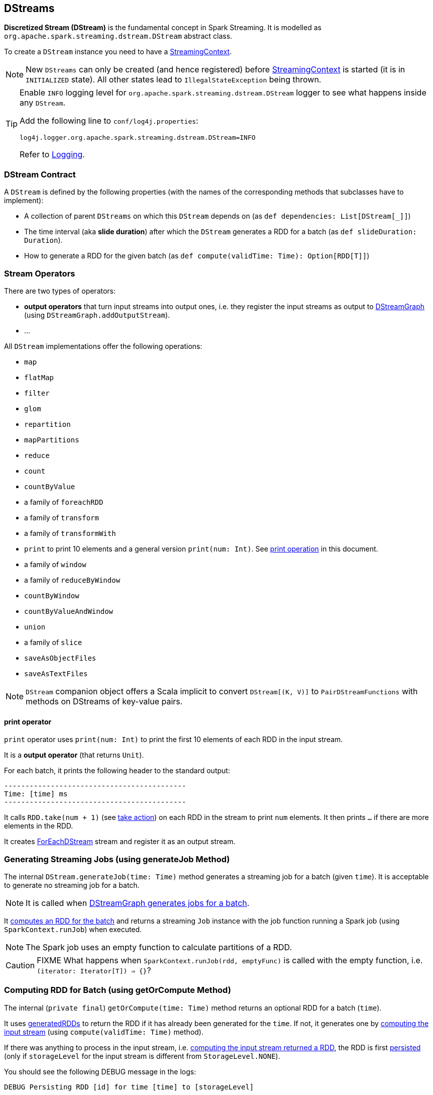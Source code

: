 == DStreams

*Discretized Stream (DStream)* is the fundamental concept in Spark Streaming. It is modelled as `org.apache.spark.streaming.dstream.DStream` abstract class.

To create a `DStream` instance you need to have a  link:spark-streaming-streamingcontext.adoc[StreamingContext].

NOTE: New `DStreams` can only be created (and hence registered) before link:spark-streaming-streamingcontext.adoc[StreamingContext] is started (it is in `INITIALIZED` state). All other states lead to `IllegalStateException` being thrown.

[TIP]
====
Enable `INFO` logging level for `org.apache.spark.streaming.dstream.DStream` logger to see what happens inside any `DStream`.

Add the following line to `conf/log4j.properties`:

```
log4j.logger.org.apache.spark.streaming.dstream.DStream=INFO
```

Refer to link:spark-logging.adoc[Logging].
====

=== [[contract]] DStream Contract

A `DStream` is defined by the following properties (with the names of the corresponding methods that subclasses have to implement):

* A collection of parent `DStreams` on which this `DStream` depends on (as `def dependencies: List[DStream[_]]`)

* The time interval (aka *slide duration*) after which the `DStream` generates a RDD for a batch (as `def slideDuration: Duration`).

* How to generate a RDD for the given batch (as `def compute(validTime: Time): Option[RDD[T]]`)

=== [[operators]] Stream Operators

There are two types of operators:

* *output operators* that turn input streams into output ones, i.e. they register the input streams as output to <<DStreamGraph, DStreamGraph>> (using `DStreamGraph.addOutputStream`).
* ...

All `DStream` implementations offer the following operations:

* `map`
* `flatMap`
* `filter`
* `glom`
* `repartition`
* `mapPartitions`
* `reduce`
* `count`
* `countByValue`
* a family of `foreachRDD`
* a family of `transform`
* a family of `transformWith`
* `print` to print 10 elements and a general version `print(num: Int)`. See <<print, print operation>> in this document.
* a family of `window`
* a family of `reduceByWindow`
* `countByWindow`
* `countByValueAndWindow`
* `union`
* a family of `slice`
* `saveAsObjectFiles`
* `saveAsTextFiles`

NOTE: `DStream` companion object offers a Scala implicit to convert `DStream[(K, V)]` to `PairDStreamFunctions` with methods on DStreams of key-value pairs.

==== [[print]] print operator

`print` operator uses `print(num: Int)` to print the first 10  elements of each RDD in the input stream.

It is a *output operator* (that returns `Unit`).

For each batch, it prints the following header to the standard output:

```
-------------------------------------------
Time: [time] ms
-------------------------------------------
```

It calls `RDD.take(num + 1)` (see link:spark-rdd-operations.adoc#actions[take action]) on each RDD in the stream to print `num` elements. It then prints `...` if there are more elements in the RDD.

It creates link:spark-streaming-foreachdstreams.adoc[ForEachDStream] stream and register it as an output stream.

=== [[generateJob]] Generating Streaming Jobs (using generateJob Method)

The internal `DStream.generateJob(time: Time)` method generates a streaming job for a batch (given `time`). It is acceptable to generate no streaming job for a batch.

NOTE: It is called when <<DStreamGraph-generateJobs, DStreamGraph generates jobs for a batch>>.

It <<getOrCompute, computes an RDD for the batch>> and returns a streaming `Job` instance with the job function running a Spark job (using `SparkContext.runJob`) when executed.

NOTE: The Spark job uses an empty function to calculate partitions of a RDD.

CAUTION: FIXME What happens when `SparkContext.runJob(rdd, emptyFunc)` is called with the empty function, i.e. `(iterator: Iterator[T]) => {}`?

=== [[getOrCompute]] Computing RDD for Batch (using getOrCompute Method)

The internal (`private final`) `getOrCompute(time: Time)` method returns an optional RDD for a batch (`time`).

It uses <<internal-registries, generatedRDDs>> to return the RDD if it has already been generated for the `time`. If not, it generates one by <<contract, computing the input stream>> (using `compute(validTime: Time)` method).

If there was anything to process in the input stream, i.e. <<contract, computing the input stream returned a RDD>>, the RDD is first link:spark-rdd-caching.adoc[persisted] (only if `storageLevel` for the input stream is different from `StorageLevel.NONE`).

You should see the following DEBUG message in the logs:

```
DEBUG Persisting RDD [id] for time [time] to [storageLevel]
```

The generated RDD is link:spark-rdd-checkpointing.adoc[checkpointed] if <<internal-registries, checkpointDuration>> is defined and the time interval between current and <<internal-registries, zero>> times is a multiple of <<internal-registries, checkpointDuration>>.

You should see the following DEBUG message in the logs:

```
DEBUG Marking RDD [id] for time [time] for checkpointing
```

The generated RDD is saved in the <<internal-registries, internal generatedRDDs registry>>.

=== [[internal-registries]] Internal Registries

`DStream` implementations maintain the following internal registries:

* `generatedRDDs` is the mapping between batches (per time) and generated RDDs. See <<getOrCompute, Computing RDD for Batch (using getOrCompute Method)>> in this document.
* `zeroTime` as the zero time.
* `rememberDuration` as the duration for which the `DStream` will remember each RDD created.
* `storageLevel` (default: `NONE`) as the link:spark-rdd-caching.adoc#StorageLevel[StorageLevel] of the RDDs in the `DStream`.
* `checkpointDuration` as the duration for checkpoint (that is set using `def checkpoint(interval: Duration)` method)
* `restoredFromCheckpointData` is a flag to inform whether it was restored from checkpoint.
* `graph` as the reference to the <<DStreamGraph, DStreamGraph>>.

=== [[DStreamGraph]] DStreamGraph

`DStreamGraph` (is a final helper class that) manages link:spark-streaming-dstreams.adoc[input and output streams].

It maintains the collections of link:spark-streaming-inputdstreams.adoc[InputDStream] instances (as `inputStreams`) and output link:spark-streaming-dstreams.adoc[DStream] instances (as `outputStreams`), but, more importantly, <<DStreamGraph-generateJobs, it generates streaming jobs for output streams for a batch>>.

[NOTE]
====
`DStreamGraph` holds `batchDuration` (using `setBatchDuration(duration: Duration)`) for other parts of the Streaming application.

It appears that it is _the_ place for the value since it must be set before link:spark-streaming-jobgenerator.adoc[JobGenerator] can be instantiated.

It _is_ set while link:spark-streaming-streamingcontext.adoc[StreamingContext] is being instantiated and is validated (using `validate()` method of `StreamingContext` and `DStreamGraph`) before `StreamingContext` is started.
====

When `DStreamGraph` is started (using `start(time: Time)` method), it saves `time` as `startTime`, and calls `initialize()` and `remember()` methods on every output stream (one by one). It then starts the input streams (in parallel).

[TIP]
====
Enable `DEBUG` logging level for `org.apache.spark.streaming.DStreamGraph` logger to see what happens in `DStreamGraph`.

Add the following line to `conf/log4j.properties`:

```
log4j.logger.org.apache.spark.streaming.DStreamGraph=DEBUG
```
====

==== [[DStreamGraph-generateJobs]] Generating Streaming Jobs for Output Streams for Batch

`DStreamGraph` is responsible for generating streaming jobs for output streams for a batch (given `Time`). When requested, it uses `DStreamGraph.generateJobs(time: Time)` to walk over each registered output stream and generates a streaming job (using `DStream.generateJob`).

NOTE: Who's calling it and when?

When the method runs, you should see the following DEBUG message in the logs before the jobs are generated for a batch:

```
DEBUG DStreamGraph: Generating jobs for time [time] ms
```

Right before the method finishes, you should see the following DEBUG message with the number of streaming jobs generated (as `jobs.length`):

```
DEBUG DStreamGraph: Generated [jobs.length] jobs for time [time] ms
```

